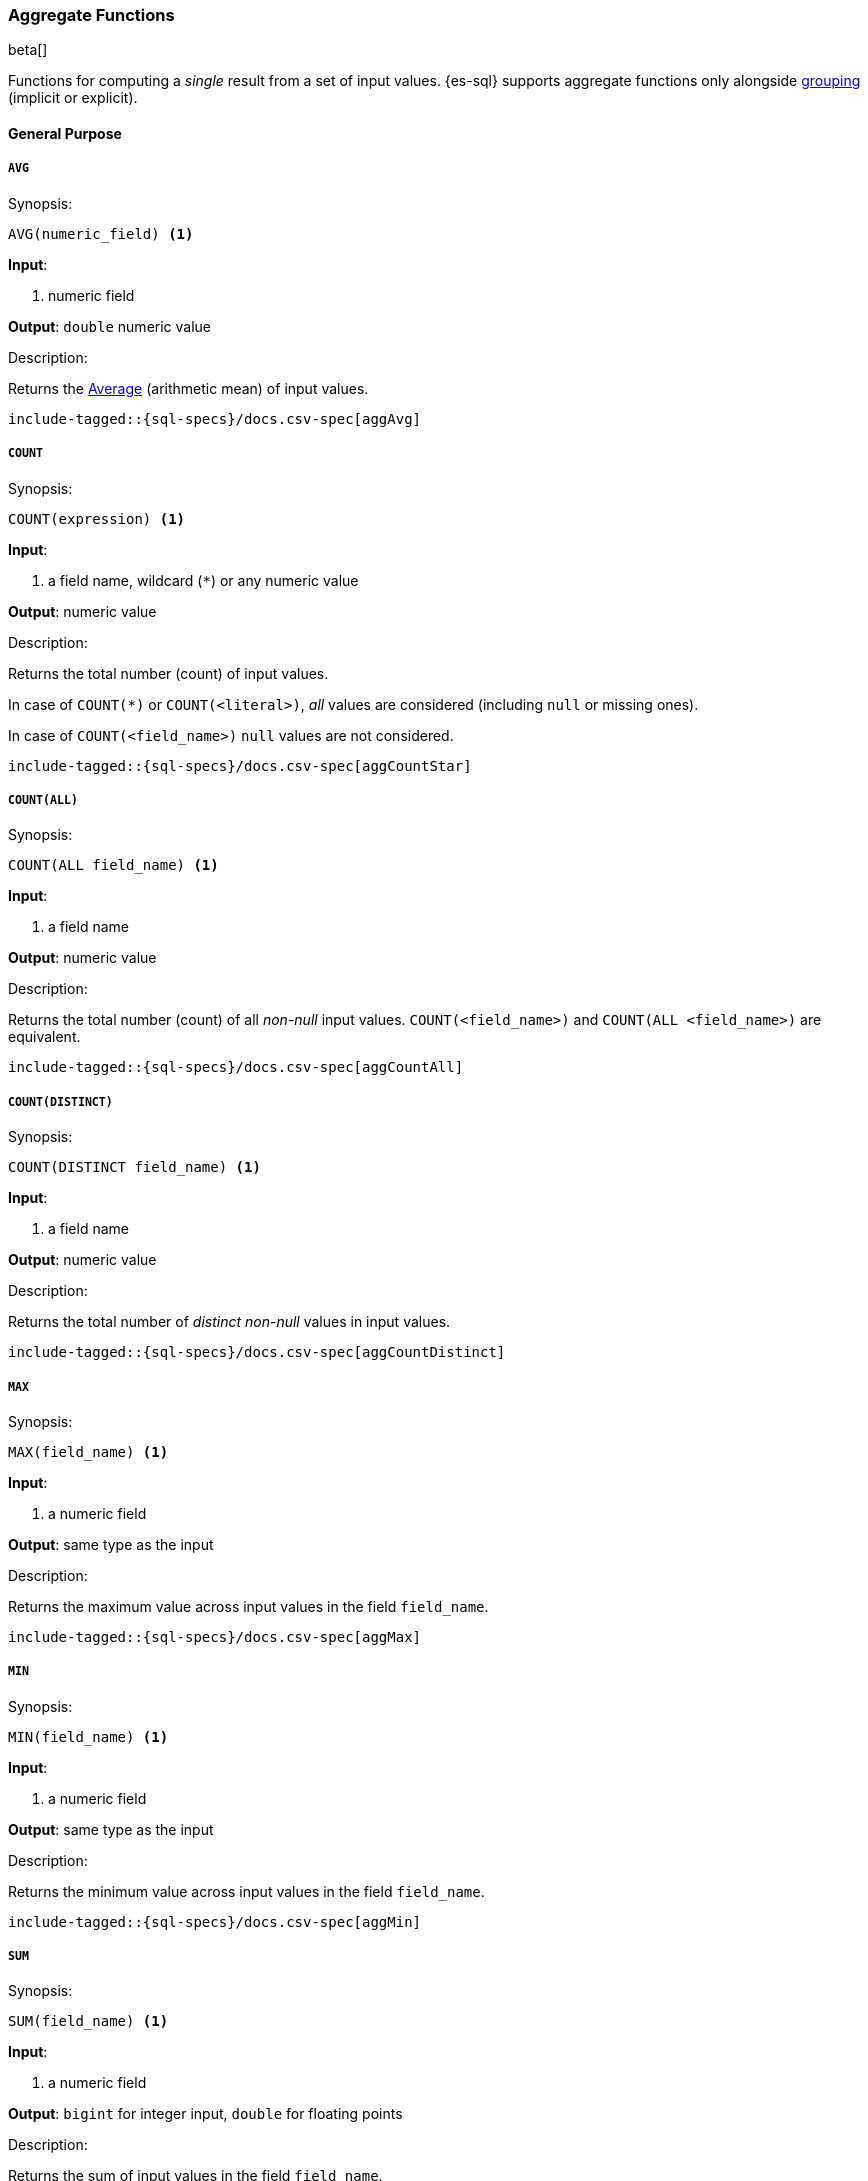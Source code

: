 [role="xpack"]
[testenv="basic"]
[[sql-functions-aggs]]
=== Aggregate Functions

beta[]

Functions for computing a _single_ result from a set of input values.
{es-sql} supports aggregate functions only alongside <<sql-syntax-group-by,grouping>> (implicit or explicit).

==== General Purpose

[[sql-functions-aggs-avg]]
===== `AVG`

.Synopsis:
[source, sql]
--------------------------------------------------
AVG(numeric_field) <1>
--------------------------------------------------

*Input*:

<1> numeric field

*Output*: `double` numeric value

.Description:

Returns the https://en.wikipedia.org/wiki/Arithmetic_mean[Average] (arithmetic mean) of input values.

["source","sql",subs="attributes,macros"]
--------------------------------------------------
include-tagged::{sql-specs}/docs.csv-spec[aggAvg]
--------------------------------------------------

[[sql-functions-aggs-count]]
===== `COUNT`

.Synopsis:
[source, sql]
--------------------------------------------------
COUNT(expression) <1>
--------------------------------------------------

*Input*:

<1> a field name, wildcard (`*`) or any numeric value

*Output*: numeric value

.Description:

Returns the total number (count) of input values.

In case of `COUNT(*)` or `COUNT(<literal>)`, _all_ values are considered (including `null` or missing ones).

In case of `COUNT(<field_name>)` `null` values are not considered.


["source","sql",subs="attributes,macros"]
--------------------------------------------------
include-tagged::{sql-specs}/docs.csv-spec[aggCountStar]
--------------------------------------------------


[[sql-functions-aggs-count-all]]
===== `COUNT(ALL)`

.Synopsis:
[source, sql]
--------------------------------------------------
COUNT(ALL field_name) <1>
--------------------------------------------------

*Input*:

<1> a field name

*Output*: numeric value

.Description:

Returns the total number (count) of all _non-null_ input values. `COUNT(<field_name>)` and `COUNT(ALL <field_name>)` are equivalent.

["source","sql",subs="attributes,macros"]
--------------------------------------------------
include-tagged::{sql-specs}/docs.csv-spec[aggCountAll]
--------------------------------------------------


[[sql-functions-aggs-count-distinct]]
===== `COUNT(DISTINCT)`

.Synopsis:
[source, sql]
--------------------------------------------------
COUNT(DISTINCT field_name) <1>
--------------------------------------------------

*Input*:

<1> a field name

*Output*: numeric value

.Description:

Returns the total number of _distinct non-null_ values in input values.

["source","sql",subs="attributes,macros"]
--------------------------------------------------
include-tagged::{sql-specs}/docs.csv-spec[aggCountDistinct]
--------------------------------------------------

[[sql-functions-aggs-max]]
===== `MAX`

.Synopsis:
[source, sql]
--------------------------------------------------
MAX(field_name) <1>
--------------------------------------------------

*Input*:

<1> a numeric field

*Output*: same type as the input

.Description:

Returns the maximum value across input values in the field `field_name`.

["source","sql",subs="attributes,macros"]
--------------------------------------------------
include-tagged::{sql-specs}/docs.csv-spec[aggMax]
--------------------------------------------------

[[sql-functions-aggs-min]]
===== `MIN`

.Synopsis:
[source, sql]
--------------------------------------------------
MIN(field_name) <1>
--------------------------------------------------

*Input*:

<1> a numeric field

*Output*: same type as the input

.Description:

Returns the minimum value across input values in the field `field_name`.

["source","sql",subs="attributes,macros"]
--------------------------------------------------
include-tagged::{sql-specs}/docs.csv-spec[aggMin]
--------------------------------------------------

[[sql-functions-aggs-sum]]
===== `SUM`

.Synopsis:
[source, sql]
--------------------------------------------------
SUM(field_name) <1>
--------------------------------------------------

*Input*:

<1> a numeric field

*Output*: `bigint` for integer input, `double` for floating points

.Description:

Returns the sum of input values in the field `field_name`.

["source","sql",subs="attributes,macros"]
--------------------------------------------------
include-tagged::{sql-specs}/docs.csv-spec[aggSum]
--------------------------------------------------

==== Statistics

[[sql-functions-aggs-kurtosis]]
===== `KURTOSIS`

.Synopsis:
[source, sql]
--------------------------------------------------
KURTOSIS(field_name) <1>
--------------------------------------------------

*Input*:

<1> a numeric field

*Output*: `double` numeric value

.Description:

https://en.wikipedia.org/wiki/Kurtosis[Quantify] the shape of the distribution of input values in the field `field_name`.

["source","sql",subs="attributes,macros"]
--------------------------------------------------
include-tagged::{sql-specs}/docs.csv-spec[aggKurtosis]
--------------------------------------------------

[[sql-functions-aggs-percentile]]
===== `PERCENTILE`

.Synopsis:
[source, sql]
--------------------------------------------------
PERCENTILE(
    field_name,  <1>
    numeric_exp) <2>
--------------------------------------------------

*Input*:

<1> a numeric field
<2> a numeric expression

*Output*: `double` numeric value

.Description:

Returns the nth https://en.wikipedia.org/wiki/Percentile[percentile] (represented by `numeric_exp` parameter)
of input values in the field `field_name`.

["source","sql",subs="attributes,macros"]
--------------------------------------------------
include-tagged::{sql-specs}/docs.csv-spec[aggPercentile]
--------------------------------------------------

[[sql-functions-aggs-percentile-rank]]
===== `PERCENTILE_RANK`

.Synopsis:
[source, sql]
--------------------------------------------------
PERCENTILE_RANK(
    field_name,  <1>
    numeric_exp) <2>
--------------------------------------------------

*Input*:

<1> a numeric field
<2> a numeric expression

*Output*: `double` numeric value

.Description:

Returns the nth https://en.wikipedia.org/wiki/Percentile_rank[percentile rank] (represented by `numeric_exp` parameter)
of input values in the field `field_name`.

["source","sql",subs="attributes,macros"]
--------------------------------------------------
include-tagged::{sql-specs}/docs.csv-spec[aggPercentileRank]
--------------------------------------------------

[[sql-functions-aggs-skewness]]
===== `SKEWNESS`

.Synopsis:
[source, sql]
--------------------------------------------------
SKEWNESS(field_name) <1>
--------------------------------------------------

*Input*:

<1> a numeric field

*Output*: `double` numeric value

.Description:

https://en.wikipedia.org/wiki/Skewness[Quantify] the asymmetric distribution of input values in the field `field_name`.

["source","sql",subs="attributes,macros"]
--------------------------------------------------
include-tagged::{sql-specs}/docs.csv-spec[aggSkewness]
--------------------------------------------------

[[sql-functions-aggs-stddev-pop]]
===== `STDDEV_POP`

.Synopsis:
[source, sql]
--------------------------------------------------
STDDEV_POP(field_name) <1>
--------------------------------------------------

*Input*:

<1> a numeric field

*Output*: `double` numeric value

.Description:

Returns the https://en.wikipedia.org/wiki/Standard_deviations[population standard deviation] of input values in the field `field_name`.

["source","sql",subs="attributes,macros"]
--------------------------------------------------
include-tagged::{sql-specs}/docs.csv-spec[aggStddevPop]
--------------------------------------------------

[[sql-functions-aggs-sum-squares]]
===== `SUM_OF_SQUARES`

.Synopsis:
[source, sql]
--------------------------------------------------
SUM_OF_SQUARES(field_name) <1>
--------------------------------------------------

*Input*:

<1> a numeric field

*Output*: `double` numeric value

.Description:

Returns the https://en.wikipedia.org/wiki/Total_sum_of_squares[sum of squares] of input values in the field `field_name`.

["source","sql",subs="attributes,macros"]
--------------------------------------------------
include-tagged::{sql-specs}/docs.csv-spec[aggSumOfSquares]
--------------------------------------------------

[[sql-functions-aggs-var-pop]]
===== `VAR_POP`

.Synopsis:
[source, sql]
--------------------------------------------------
VAR_POP(field_name) <1>
--------------------------------------------------

*Input*:

<1> a numeric field

*Output*: `double` numeric value

.Description:

Returns the https://en.wikipedia.org/wiki/Variance[population variance] of input values in the field `field_name`.

["source","sql",subs="attributes,macros"]
--------------------------------------------------
include-tagged::{sql-specs}/docs.csv-spec[aggVarPop]
--------------------------------------------------
